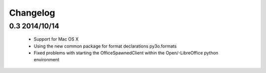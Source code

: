 Changelog
=========

0.3 2014/10/14
--------------

 * Support for Mac OS X
 * Using the new common package for format declarations py3o.formats
 * Fixed problems with starting the OfficeSpawnedClient within the
   Open/-LibreOffice python environment
